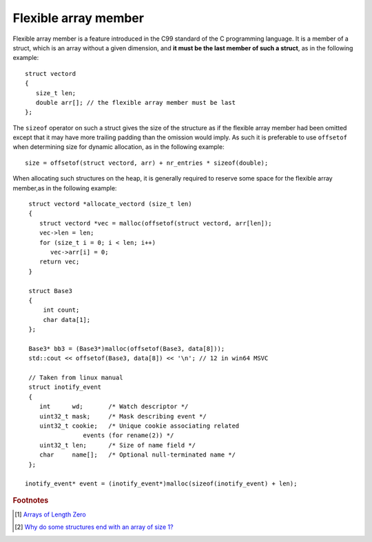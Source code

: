 *********************
Flexible array member
*********************

Flexible array member is a feature introduced in the C99 standard of the C
programming language. It is a member of a struct, which is an array without
a given dimension, and **it must be the last member of such a struct**,
as in the following example::

    struct vectord 
    {
       size_t len;
       double arr[]; // the flexible array member must be last
    };

The ``sizeof`` operator on such a struct gives the size of the structure as if
the flexible array member had been omitted except that it may have more trailing
padding than the omission would imply. As such it is preferable to use ``offsetof``
when determining size for dynamic allocation, as in the following example::

    size = offsetof(struct vectord, arr) + nr_entries * sizeof(double);

When allocating such structures on the heap, it is generally required to reserve
some space for the flexible array member,as in the following example::

    struct vectord *allocate_vectord (size_t len) 
    {
       struct vectord *vec = malloc(offsetof(struct vectord, arr[len]);
       vec->len = len;
       for (size_t i = 0; i < len; i++)
          vec->arr[i] = 0;
       return vec;
    }
    
    struct Base3
    {
        int count;
        char data[1];
    };

    Base3* bb3 = (Base3*)malloc(offsetof(Base3, data[8]));
    std::cout << offsetof(Base3, data[8]) << '\n'; // 12 in win64 MSVC

    // Taken from linux manual
    struct inotify_event 
    {
       int      wd;       /* Watch descriptor */
       uint32_t mask;     /* Mask describing event */
       uint32_t cookie;   /* Unique cookie associating related
                   events (for rename(2)) */
       uint32_t len;      /* Size of name field */
       char     name[];   /* Optional null-terminated name */
    };

   inotify_event* event = (inotify_event*)malloc(sizeof(inotify_event) + len);

.. code-block:: c++
   :caption: Taken from Jansson library

    struct hashtable_pair 
    {
        struct hashtable_list list;
        struct hashtable_list ordered_list;
        size_t hash;
        json_t *value;
        char key[1]; // also a flexible array member
    };

    {
       // ...
       size_t len = strlen(key);
       pair = jsonp_malloc(offsetof(pair_t, key) + len + 1);
       if(!pair)
          return -1;  
       // ...
    }


.. rubric:: Footnotes

.. [#] `Arrays of Length Zero <http://gcc.gnu.org/onlinedocs/gcc/Zero-Length.html>`_ 
.. [#] `Why do some structures end with an array of size 1? <https://blogs.msdn.microsoft.com/oldnewthing/20040826-00/?p=38043>`_